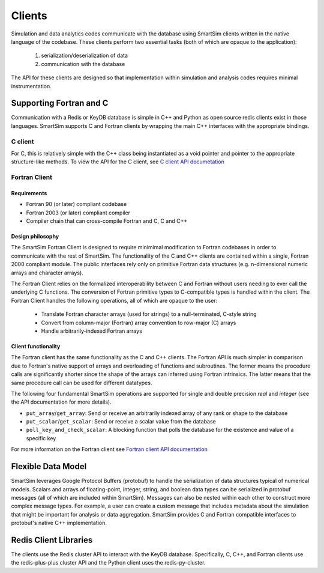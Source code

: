 
*******
Clients
*******

Simulation and data analytics codes communicate with the database using
SmartSim clients written in the native language of the codebase. These
clients perform two essential tasks (both of which are opaque to the application):

 1. serialization/deserialization of data
 2. communication with the database

The API for these clients are designed so that implementation within
simulation and analysis codes requires minimal instrumentation.


.. |SmartSim Clients| image:: images/Smartsim_Client_Communication.png
  :width: 500
  :alt: Alternative text


|SmartSim Clients|


Supporting Fortran and C
========================
Communication with a Redis or KeyDB database is simple in C++ and Python as
open source redis clients exist in those languages. SmartSim supports C and Fortran
clients by wrapping the main C++ interfaces with the appropriate bindings.


C client
--------
For C, this is relatively simple with the C++ class being instantiated
as a void pointer and pointer to the appropriate structure-like methods.
To view the API for the C client, see `C client API documetation <clients/c.html>`_


Fortran Client
--------------

Requirements
************
- Fortran 90 (or later) compliant codebase
- Fortran 2003 (or later) compliant compiler
- Compiler chain that can cross-compile Fortran and C, C and C++

Design philosophy
*****************

The SmartSim Fortran Client is designed to require minimimal modification to
Fortran codebases in order to communicate with the rest of SmartSim. The
functionality of the C and C++ clients are contained within a single, Fortran
2000 compliant module. The public interfaces rely only on primitive Fortran
data structures (e.g. n-dimensional numeric arrays and character arrays).

The Fortran Client relies on the formalized interoperability between C and
Fortran without users needing to ever call the underlying C functions. The
conversion of Fortran primitive types to C-compatible types is handled within
the client. The Fortran Client handles the following operations, all of which
are opaque to the user:

    - Translate Fortran character arrays (used for strings) to a
      null-terminated, C-style string
    - Convert from column-major (Fortran) array convention to row-major
      (C) arrays
    - Handle arbitrarily-indexed Fortran arrays

Client functionality
********************

The Fortran client has the same functionality as the C and C++ clients. The
Fortran API is much simpler in comparison due to Fortran's native support of
arrays and overloading of functions and subroutines. The former means the
procedure calls are significantly shorter since the shape of the arrays can
inferred using Fortran intrinsics. The latter means that the same procedure
call can be used for different datatypes.

The following four fundamental SmartSim operations are supported for single
and double precision `real` and `integer` (see the API documentation for more
details).

- ``put_array``/``get_array``: Send or receive an arbitrarily indexed array of any
  rank or shape to the database
- ``put_scalar``/``get_scalar``: Send or receive a scalar value from the database
- ``poll_key_and_check_scalar``: A blocking function that polls the database
  for the existence and value of a specific key


For more information on the Fortran client see
`Fortran client API documentation <clients/fortran.html>`_


Flexible Data Model
===================

SmartSim leverages Google Protocol Buffers (protobuf) to handle the serialization
of data structures typical of numerical models. Scalars and arrays of floating-point,
integer, string, and boolean data types can be serialized in protobuf messages
(all of which are included within SmartSim). Messages can also be nested within
each other to construct more complex message types.  For example, a user can create
a custom message that includes metadata about the simulation that might be important
for analysis or data aggregation. SmartSim provides C and Fortran compatible interfaces
to protobuf's native C++ implementation.


Redis Client Libraries
======================

The clients use the Redis cluster API to interact with the KeyDB database.
Specifically, C, C++, and Fortran clients use the redis-plus-plus cluster
API and the Python client uses the redis-py-cluster.